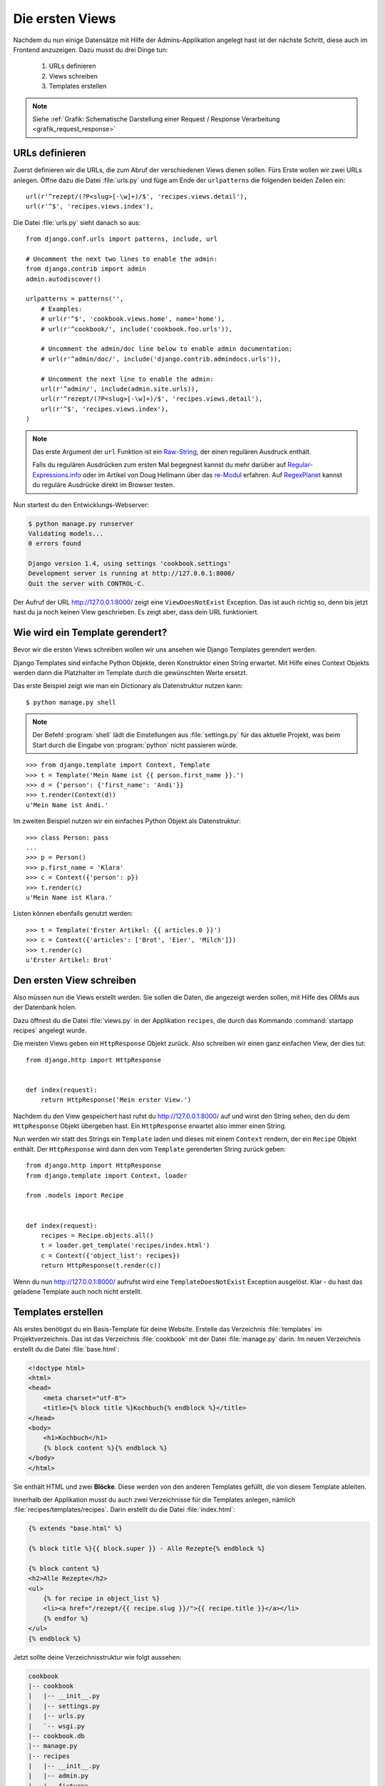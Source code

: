 Die ersten Views
****************

Nachdem du nun einige Datensätze mit Hilfe der Admins-Applikation angelegt
hast ist der nächste Schritt, diese auch im Frontend anzuzeigen. Dazu musst du
drei Dinge tun:

    #. URLs definieren
    #. Views schreiben
    #. Templates erstellen

..  note::

    Siehe :ref:`Grafik: Schematische Darstellung einer Request / Response
    Verarbeitung <grafik_request_response>`

URLs definieren
===============

Zuerst definieren wir die URLs, die zum Abruf der verschiedenen Views dienen
sollen. Fürs Erste wollen wir zwei URLs anlegen. Öffne dazu die Datei
:file:`urls.py` und füge am Ende der ``urlpatterns`` die folgenden beiden
Zeilen ein::

    url(r'^rezept/(?P<slug>[-\w]+)/$', 'recipes.views.detail'),
    url(r'^$', 'recipes.views.index'),

Die Datei :file:`urls.py` sieht danach so aus::

    from django.conf.urls import patterns, include, url

    # Uncomment the next two lines to enable the admin:
    from django.contrib import admin
    admin.autodiscover()

    urlpatterns = patterns('',
        # Examples:
        # url(r'^$', 'cookbook.views.home', name='home'),
        # url(r'^cookbook/', include('cookbook.foo.urls')),

        # Uncomment the admin/doc line below to enable admin documentation:
        # url(r'^admin/doc/', include('django.contrib.admindocs.urls')),

        # Uncomment the next line to enable the admin:
        url(r'^admin/', include(admin.site.urls)),
        url(r'^rezept/(?P<slug>[-\w]+)/$', 'recipes.views.detail'),
        url(r'^$', 'recipes.views.index'),
    )

..  note::

    Das erste Argument der ``url`` Funktion ist ein `Raw-String
    <http://docs.python.org/reference/lexical_analysis.html#string-literals>`_,
    der einen regulären Ausdruck enthält.

    Falls du regulären Ausdrücken zum ersten Mal begegnest kannst du mehr
    darüber auf Regular-Expressions.info_ oder im Artikel von Doug Hellmann
    über das re-Modul_ erfahren. Auf RegexPlanet_ kannst du reguläre Ausdrücke
    direkt im Browser testen.

.. _Regular-Expressions.info: http://www.regular-expressions.info/
.. _re-Modul: http://www.doughellmann.com/PyMOTW/re/
.. _RegexPlanet: http://www.regexplanet.com/advanced/python/index.html

Nun startest du den Entwicklungs-Webserver:

..  code-block:: bash

    $ python manage.py runserver
    Validating models...
    0 errors found

    Django version 1.4, using settings 'cookbook.settings'
    Development server is running at http://127.0.0.1:8000/
    Quit the server with CONTROL-C.

Der Aufruf der URL http://127.0.0.1:8000/ zeigt eine ``ViewDoesNotExist``
Exception. Das ist auch richtig so, denn bis jetzt hast du ja noch keinen View
geschrieben. Es zeigt aber, dass dein URL funktioniert.

Wie wird ein Template gerendert?
================================

Bevor wir die ersten Views schreiben wollen wir uns ansehen wie Django
Templates gerendert werden.

Django Templates sind einfache Python Objekte, deren Konstruktor einen String
erwartet. Mit Hilfe eines Context Objekts werden dann die Platzhalter im
Template durch die gewünschten Werte ersetzt.

Das erste Beispiel zeigt wie man ein Dictionary als Datenstruktur nutzen
kann::

    $ python manage.py shell

.. note::

    Der Befehl :program:`shell` lädt die Einstellungen aus :file:`settings.py`
    für das aktuelle Projekt, was beim Start durch die Eingabe von
    :program:`python` nicht passieren würde.

::

    >>> from django.template import Context, Template
    >>> t = Template('Mein Name ist {{ person.first_name }}.')
    >>> d = {'person': {'first_name': 'Andi'}}
    >>> t.render(Context(d))
    u'Mein Name ist Andi.'

Im zweiten Beispiel nutzen wir ein einfaches Python Objekt als Datenstruktur::

    >>> class Person: pass
    ...
    >>> p = Person()
    >>> p.first_name = 'Klara'
    >>> c = Context({'person': p})
    >>> t.render(c)
    u'Mein Name ist Klara.'

Listen können ebenfalls genutzt werden::

    >>> t = Template('Erster Artikel: {{ articles.0 }}')
    >>> c = Context({'articles': ['Brot', 'Eier', 'Milch']})
    >>> t.render(c)
    u'Erster Artikel: Brot'

Den ersten View schreiben
=========================

Also müssen nun die Views erstellt werden. Sie sollen die Daten, die angezeigt
werden sollen, mit Hilfe des ORMs aus der Datenbank holen.

Dazu öffnest du die Datei :file:`views.py` in der Applikation ``recipes``, die
durch das Kommando :command:`startapp recipes` angelegt wurde.

Die meisten Views geben ein ``HttpResponse`` Objekt zurück. Also schreiben wir
einen ganz einfachen View, der dies tut::

    from django.http import HttpResponse


    def index(request):
        return HttpResponse('Mein erster View.')

Nachdem du den View gespeichert hast rufst du http://127.0.0.1:8000/ auf und
wirst den String sehen, den du dem ``HttpResponse`` Objekt übergeben hast. Ein
``HttpResponse`` erwartet also immer einen String.

Nun werden wir statt des Strings ein ``Template`` laden und dieses mit einem
``Context`` rendern, der ein ``Recipe`` Objekt enthält. Der ``HttpResponse``
wird dann den vom ``Template`` gerenderten String zurück geben::

    from django.http import HttpResponse
    from django.template import Context, loader

    from .models import Recipe


    def index(request):
        recipes = Recipe.objects.all()
        t = loader.get_template('recipes/index.html')
        c = Context({'object_list': recipes})
        return HttpResponse(t.render(c))

Wenn du nun http://127.0.0.1:8000/ aufrufst wird eine ``TemplateDoesNotExist``
Exception ausgelöst. Klar - du hast das geladene Template auch noch nicht
erstellt.

Templates erstellen
===================

Als erstes benötigst du ein Basis-Template für deine Website. Erstelle das
Verzeichnis :file:`templates` im Projektverzeichnis. Das ist das Verzeichnis
:file:`cookbook` mit der Datei :file:`manage.py` darin. Im neuen Verzeichnis
erstellt du die Datei :file:`base.html`:

..  code-block:: html+django

    <!doctype html>
    <html>
    <head>
        <meta charset="utf-8">
    	<title>{% block title %}Kochbuch{% endblock %}</title>
    </head>
    <body>
        <h1>Kochbuch</h1>
        {% block content %}{% endblock %}
    </body>
    </html>

Sie enthält HTML und zwei **Blöcke**. Diese werden von den anderen Templates
gefüllt, die von diesem Template ableiten.

Innerhalb der Applikation musst du auch zwei Verzeichnisse für die Templates
anlegen, nämlich :file:`recipes/templates/recipes`. Darin erstellt du die
Datei :file:`index.html`:

..  code-block:: html+django

    {% extends "base.html" %}

    {% block title %}{{ block.super }} - Alle Rezepte{% endblock %}

    {% block content %}
    <h2>Alle Rezepte</h2>
    <ul>
        {% for recipe in object_list %}
        <li><a href="/rezept/{{ recipe.slug }}/">{{ recipe.title }}</a></li>
        {% endfor %}
    </ul>
    {% endblock %}

Jetzt sollte deine Verzeichnisstruktur wie folgt aussehen:

..  code-block:: bash

    cookbook
    |-- cookbook
    |   |-- __init__.py
    |   |-- settings.py
    |   |-- urls.py
    |   `-- wsgi.py
    |-- cookbook.db
    |-- manage.py
    |-- recipes
    |   |-- __init__.py
    |   |-- admin.py
    |   |-- fixtures
    |   |   `-- initial_data.json
    |   |-- models.py
    |   |-- templates
    |   |   `-- recipes
    |   |       `-- index.html
    |   |-- tests.py
    |   `-- views.py
    `-- templates
        `-- base.html

Nachdem du den Entwicklungs-Webserver neu gestartet hast solltest du nun eine
Liste aller Rezepte sehen, wenn du http://127.0.0.1:8000/ aufrufst.

Den zweiten View hinzufügen
===========================

Damit auch die Detailansicht der Rezepte funktioniert, muss ein zweiter View
geschrieben werden.

Als erstes muss ein zusätzlicher Import an den Beginn der Datei
:file:`views.py`::

    from django.http import Http404

An das Ende kommt eine neue Methode für den neuen View::

    def detail(request, slug):
        try:
            recipe = Recipe.objects.get(slug=slug)
        except Recipe.DoesNotExist:
            raise Http404
        t = loader.get_template('recipes/detail.html')
        c = Context({'object': recipe})
        return HttpResponse(t.render(c))

Die komplette Datei sieht dann so aus::

    from django.http import Http404, HttpResponse
    from django.template import Context, loader

    from .models import Recipe


    def index(request):
        recipes = Recipe.objects.all()
        t = loader.get_template('recipes/index.html')
        c = Context({'object_list': recipes})
        return HttpResponse(t.render(c))


    def detail(request, slug):
        try:
            recipe = Recipe.objects.get(slug=slug)
        except Recipe.DoesNotExist:
            raise Http404
        t = loader.get_template('recipes/detail.html')
        c = Context({'object': recipe})
        return HttpResponse(t.render(c))

Ein zweites Template erstellen
==============================

Nun fehlt nur noch das zweite Template :file:`recipes/detail.html`. Lege es im
gleichen Verzeichnis wie auch :file:`recipes/index.html` an:

..  code-block:: html+django

    {% extends "base.html" %}

    {% block title %}{{ block.super }} - {{ object.title }}{% endblock %}

    {% block content %}
    <h2>{{ object.title }}</h2>
    <p>Ergibt {{ object.number_of_portions }} Portionen.</p>
    <h3>Zutaten</h3>
    {{ object.ingredients|linebreaks }}
    <h3>Zubereitung</h3>
    {{ object.preparation|linebreaks }}
    <p>Zubereitungszeit: {{ object.time_for_preparation }} Minuten</p>
    {% endblock %}

Jetzt kannst du auch alle Rezepte ansehen, indem du auf die Links auf der
Startseite klickst.

Warum versteckt die Template Engine Variablen, die nicht existieren?
====================================================================

Wenn eine Variable nicht als Schlüssel im Context definiert wurde, wird diese
im Template von der Django Template Engine ignoriert. Dies ist vor allem im
Produktivbetrieb sinnvoll, da so die Seite trotz einer fehlenden Variable noch
gerendert werden kann.

Um trotzdem zu sehen, ob eine Variable nicht gerendert wurde, kann man in der
Konfiguration :file:`settings.py` eine Zeichenkette definieren, die in diesem
Fall ausgegeben wird::

    TEMPLATE_STRING_IF_INVALID = 'TEMPLATE NAME ERROR'

Diese Einstellung sollte im Produktivbetrieb aber wieder deaktiviert werden.

Maskierung von HTML und JavaScript
==================================

Aus Sicherheitsgründen maskiert die Django Template Engine alles HTML und
JavaScript, dass sich im Context befindet. Nehmen wir an, ein Benutzer schreibt in das
Feld "Zubereitung" seines Rezepts folgenden Text::

    <script>alert('Das beste Rezept der Welt!')</script>
    Das Wasser im Topf auf 100°C erhitzen.

Dann würde dieses HTML erzeugt::

    <p>&lt;script&gt;alert(&#39;Das beste Rezept der <Welt!&#39;)&lt;/script&gt;</p>
    <p>Das Wasser im Topf auf 100°C erhitzen.</p>

Der JavaScript Code würde also nicht ausgeführt werden.

Es ist auch möglch, HTML Tags komplett zu entfernen. Dazu müsstest du im
Template zusätzlich den ``striptags`` Filter einsetzen:

..  code-block:: html+django

    {% block content %}
    <h2>{{ object.title }}</h2>
    <p>Ergibt {{ object.number_of_portions }} Portionen.</p>
    <h3>Zutaten</h3>
    {{ object.ingredients|linebreaks }}
    <h3>Zubereitung</h3>
    {{ object.preparation|striptags|linebreaks }}
    <p>Zubereitungszeit: {{ object.time_for_preparation }} Minuten</p>
    {% endblock %}

Jetzt sieht das HTML so aus::

    <p>alert(&#39;Das beste Rezept der Welt!&#39;)</p>
    <p>Das Wasser im Topf auf 100°C erhitzen.</p>

Bist du dir dagegen sicher, dass HTML oder JavaScript gerendet und ggf.
ausgeführt werden soll, kannst du den ``safe`` Filter benutzen, um dies
explizit zu erlauben:

..  code-block:: html+django

    {% block content %}
    <h2>{{ object.title }}</h2>
    <p>Ergibt {{ object.number_of_portions }} Portionen.</p>
    <h3>Zutaten</h3>
    {{ object.ingredients|linebreaks }}
    <h3>Zubereitung</h3>
    {{ object.preparation|safe|linebreaks }}
    <p>Zubereitungszeit: {{ object.time_for_preparation }} Minuten</p>
    {% endblock %}

Jetzt wird tatsächlich das JavaScript wie vom Benutzer gewüscht ausgeführt::

    <p><script>alert('Das beste Rezept der Welt!')</script></p>
    <p>Das Wasser im Topf auf 100°C erhitzen.</p>

.. note::

    Dies ermögicht natürlich XSS-Angriffe_ und sollte deshalb mit größter
    Vorsicht eingesetzt werden.

.. _XSS-Angriffe: https://de.wikipedia.org/wiki/Cross-Site-Scripting

Weiterführende Links zur Django Dokumentation
=============================================

* :djangodocs:`Der URL dispatcher <topics/http/urls/#topics-http-urls>`
* :djangodocs:`Views schreiben <topics/http/views/#topics-http-views>`
* :djangodocs:`Templates und deren Vererbung <topics/templates/#topics-templates>`
* :djangodocs:`Automatische Maskierung von HTML und JavaScript <topics/templates/#automatic-html-escaping>`
* :djangodocs:`Django Templates für Python Programmierer <ref/templates/api/>`
